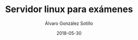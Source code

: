 #+TITLE:       Servidor linux para exámenes
#+AUTHOR:      Álvaro González Sotillo
#+EMAIL:       alvarogonzalezsotillo@gmail.com
#+DATE:        2018-05-30
#+URI:         /blog/servidor-linux-para-examenes
#+KEYWORDS:    examenes, linux
#+TAGS:        linux
#+LANGUAGE:    es
#+OPTIONS:     H:3 num:nil toc:nil \n:nil ::t |:t ^:nil -:nil f:t *:t <:t
#+DESCRIPTION: Al encargar trabajos o examinar a los alumnos, utilizo un servidor virtual para que trabajen en un entorno controlado.





